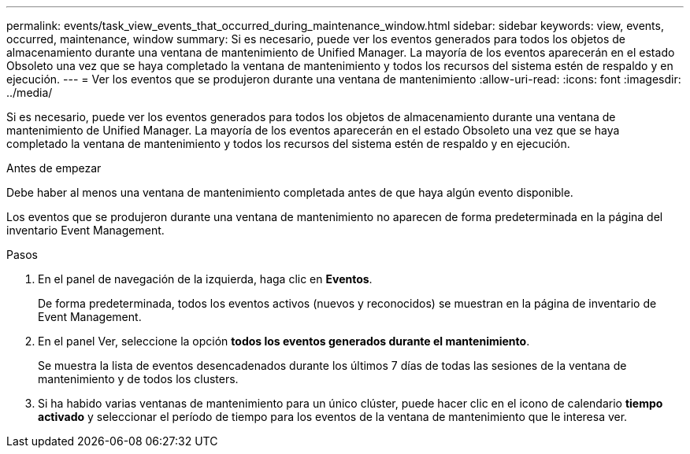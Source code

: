 ---
permalink: events/task_view_events_that_occurred_during_maintenance_window.html 
sidebar: sidebar 
keywords: view, events, occurred, maintenance, window 
summary: Si es necesario, puede ver los eventos generados para todos los objetos de almacenamiento durante una ventana de mantenimiento de Unified Manager. La mayoría de los eventos aparecerán en el estado Obsoleto una vez que se haya completado la ventana de mantenimiento y todos los recursos del sistema estén de respaldo y en ejecución. 
---
= Ver los eventos que se produjeron durante una ventana de mantenimiento
:allow-uri-read: 
:icons: font
:imagesdir: ../media/


[role="lead"]
Si es necesario, puede ver los eventos generados para todos los objetos de almacenamiento durante una ventana de mantenimiento de Unified Manager. La mayoría de los eventos aparecerán en el estado Obsoleto una vez que se haya completado la ventana de mantenimiento y todos los recursos del sistema estén de respaldo y en ejecución.

.Antes de empezar
Debe haber al menos una ventana de mantenimiento completada antes de que haya algún evento disponible.

Los eventos que se produjeron durante una ventana de mantenimiento no aparecen de forma predeterminada en la página del inventario Event Management.

.Pasos
. En el panel de navegación de la izquierda, haga clic en *Eventos*.
+
De forma predeterminada, todos los eventos activos (nuevos y reconocidos) se muestran en la página de inventario de Event Management.

. En el panel Ver, seleccione la opción *todos los eventos generados durante el mantenimiento*.
+
Se muestra la lista de eventos desencadenados durante los últimos 7 días de todas las sesiones de la ventana de mantenimiento y de todos los clusters.

. Si ha habido varias ventanas de mantenimiento para un único clúster, puede hacer clic en el icono de calendario *tiempo activado* y seleccionar el período de tiempo para los eventos de la ventana de mantenimiento que le interesa ver.

